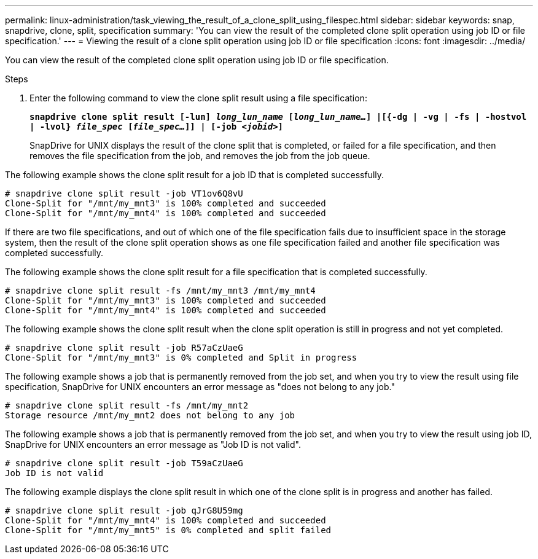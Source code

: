 ---
permalink: linux-administration/task_viewing_the_result_of_a_clone_split_using_filespec.html
sidebar: sidebar
keywords: snap, snapdrive, clone, split, specification
summary: 'You can view the result of the completed clone split operation using job ID or file specification.'
---
= Viewing the result of a clone split operation using job ID or file specification
:icons: font
:imagesdir: ../media/

[.lead]
You can view the result of the completed clone split operation using job ID or file specification.

.Steps
. Enter the following command to view the clone split result using a file specification:
+
`*snapdrive clone split result [-lun] _long_lun_name_ [_long_lun_name..._] |[{-dg | -vg | -fs | -hostvol | -lvol} _file_spec_ [_file_spec..._]] | [-job _<jobid>_]*`
+
SnapDrive for UNIX displays the result of the clone split that is completed, or failed for a file specification, and then removes the file specification from the job, and removes the job from the job queue.

The following example shows the clone split result for a job ID that is completed successfully.

----
# snapdrive clone split result -job VT1ov6Q8vU
Clone-Split for "/mnt/my_mnt3" is 100% completed and succeeded
Clone-Split for "/mnt/my_mnt4" is 100% completed and succeeded
----

If there are two file specifications, and out of which one of the file specification fails due to insufficient space in the storage system, then the result of the clone split operation shows as one file specification failed and another file specification was completed successfully.

The following example shows the clone split result for a file specification that is completed successfully.

----
# snapdrive clone split result -fs /mnt/my_mnt3 /mnt/my_mnt4
Clone-Split for "/mnt/my_mnt3" is 100% completed and succeeded
Clone-Split for "/mnt/my_mnt4" is 100% completed and succeeded
----

The following example shows the clone split result when the clone split operation is still in progress and not yet completed.

----
# snapdrive clone split result -job R57aCzUaeG
Clone-Split for "/mnt/my_mnt3" is 0% completed and Split in progress
----

The following example shows a job that is permanently removed from the job set, and when you try to view the result using file specification, SnapDrive for UNIX encounters an error message as "does not belong to any job."

----
# snapdrive clone split result -fs /mnt/my_mnt2
Storage resource /mnt/my_mnt2 does not belong to any job
----

The following example shows a job that is permanently removed from the job set, and when you try to view the result using job ID, SnapDrive for UNIX encounters an error message as "Job ID is not valid".

----
# snapdrive clone split result -job T59aCzUaeG
Job ID is not valid
----

The following example displays the clone split result in which one of the clone split is in progress and another has failed.

----
# snapdrive clone split result -job qJrG8U59mg
Clone-Split for "/mnt/my_mnt4" is 100% completed and succeeded
Clone-Split for "/mnt/my_mnt5" is 0% completed and split failed
----
